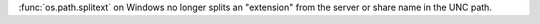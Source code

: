 :func:`os.path.splitext` on Windows no longer splits an "extension" from the
server or share name in the UNC path.
